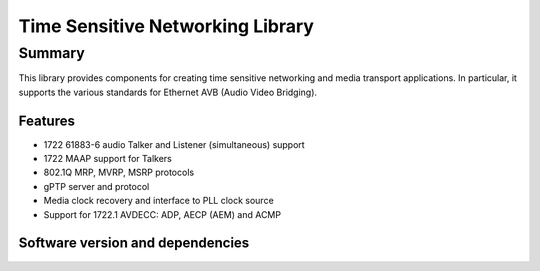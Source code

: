 Time Sensitive Networking Library
=================================

.. rheader::

   TSN |version|

Summary
-------

This library provides components for creating time sensitive
networking and media transport applications.
In particular, it supports the various standards for
Ethernet AVB (Audio Video Bridging).

Features
........

* 1722 61883-6 audio Talker and Listener (simultaneous) support
* 1722 MAAP support for Talkers
* 802.1Q MRP, MVRP, MSRP protocols
* gPTP server and protocol
* Media clock recovery and interface to PLL clock source
* Support for 1722.1 AVDECC: ADP, AECP (AEM) and ACMP

Software version and dependencies
.................................

.. libdeps::